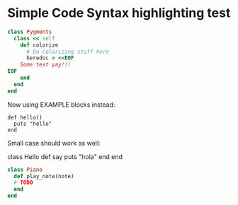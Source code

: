 * Simple Code Syntax highlighting test

#+BEGIN_SRC ruby
class Pygments
  class << self
    def colorize
      # Do colorizing stuff here
      heredoc = <<EOF
    Some text yay!!!
EOF
    end
  end
end
#+END_SRC

Now using EXAMPLE blocks instead:

#+BEGIN_EXAMPLE
def hello()
  puts "hello"
end
#+END_EXAMPLE

Small case should work as well:

#+begin_example ruby
class Hello
  def say
    puts "hola"
  end
end
#+end_example

#+begin_src ruby
class Piano
  def play_note(note)
  # TODO
  end
end
#+end_src
